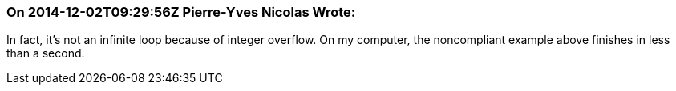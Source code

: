 === On 2014-12-02T09:29:56Z Pierre-Yves Nicolas Wrote:
In fact, it's not an infinite loop because of integer overflow. On my computer, the noncompliant example above finishes in less than a second. 

